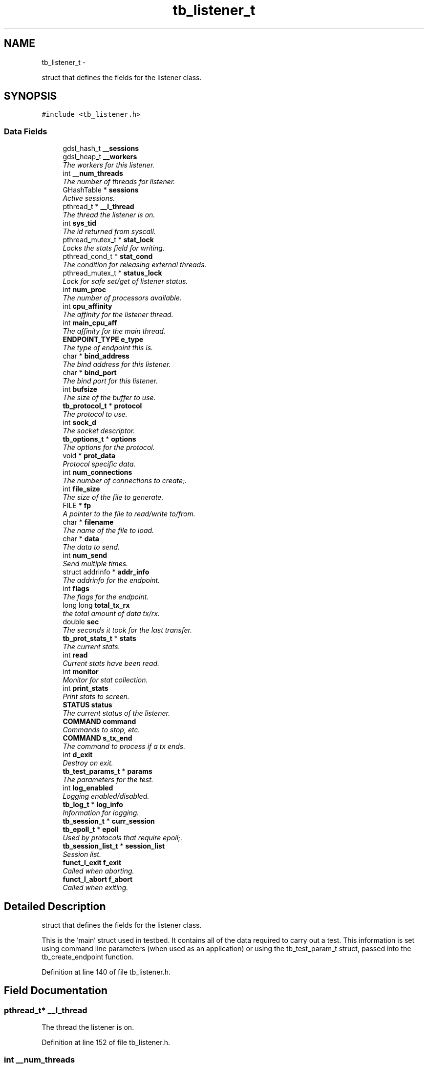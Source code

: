 .TH "tb_listener_t" 3 "Wed Feb 12 2014" "Version 0.2" "TestBed" \" -*- nroff -*-
.ad l
.nh
.SH NAME
tb_listener_t \- 
.PP
struct that defines the fields for the listener class\&.  

.SH SYNOPSIS
.br
.PP
.PP
\fC#include <tb_listener\&.h>\fP
.SS "Data Fields"

.in +1c
.ti -1c
.RI "gdsl_hash_t \fB__sessions\fP"
.br
.ti -1c
.RI "gdsl_heap_t \fB__workers\fP"
.br
.RI "\fIThe workers for this listener\&. \fP"
.ti -1c
.RI "int \fB__num_threads\fP"
.br
.RI "\fIThe number of threads for listener\&. \fP"
.ti -1c
.RI "GHashTable * \fBsessions\fP"
.br
.RI "\fIActive sessions\&. \fP"
.ti -1c
.RI "pthread_t * \fB__l_thread\fP"
.br
.RI "\fIThe thread the listener is on\&. \fP"
.ti -1c
.RI "int \fBsys_tid\fP"
.br
.RI "\fIThe id returned from syscall\&. \fP"
.ti -1c
.RI "pthread_mutex_t * \fBstat_lock\fP"
.br
.RI "\fILocks the stats field for writing\&. \fP"
.ti -1c
.RI "pthread_cond_t * \fBstat_cond\fP"
.br
.RI "\fIThe condition for releasing external threads\&. \fP"
.ti -1c
.RI "pthread_mutex_t * \fBstatus_lock\fP"
.br
.RI "\fILock for safe set/get of listener status\&. \fP"
.ti -1c
.RI "int \fBnum_proc\fP"
.br
.RI "\fIThe number of processors available\&. \fP"
.ti -1c
.RI "int \fBcpu_affinity\fP"
.br
.RI "\fIThe affinity for the listener thread\&. \fP"
.ti -1c
.RI "int \fBmain_cpu_aff\fP"
.br
.RI "\fIThe affinity for the main thread\&. \fP"
.ti -1c
.RI "\fBENDPOINT_TYPE\fP \fBe_type\fP"
.br
.RI "\fIThe type of endpoint this is\&. \fP"
.ti -1c
.RI "char * \fBbind_address\fP"
.br
.RI "\fIThe bind address for this listener\&. \fP"
.ti -1c
.RI "char * \fBbind_port\fP"
.br
.RI "\fIThe bind port for this listener\&. \fP"
.ti -1c
.RI "int \fBbufsize\fP"
.br
.RI "\fIThe size of the buffer to use\&. \fP"
.ti -1c
.RI "\fBtb_protocol_t\fP * \fBprotocol\fP"
.br
.RI "\fIThe protocol to use\&. \fP"
.ti -1c
.RI "int \fBsock_d\fP"
.br
.RI "\fIThe socket descriptor\&. \fP"
.ti -1c
.RI "\fBtb_options_t\fP * \fBoptions\fP"
.br
.RI "\fIThe options for the protocol\&. \fP"
.ti -1c
.RI "void * \fBprot_data\fP"
.br
.RI "\fIProtocol specific data\&. \fP"
.ti -1c
.RI "int \fBnum_connections\fP"
.br
.RI "\fIThe number of connections to create;\&. \fP"
.ti -1c
.RI "int \fBfile_size\fP"
.br
.RI "\fIThe size of the file to generate\&. \fP"
.ti -1c
.RI "FILE * \fBfp\fP"
.br
.RI "\fIA pointer to the file to read/write to/from\&. \fP"
.ti -1c
.RI "char * \fBfilename\fP"
.br
.RI "\fIThe name of the file to load\&. \fP"
.ti -1c
.RI "char * \fBdata\fP"
.br
.RI "\fIThe data to send\&. \fP"
.ti -1c
.RI "int \fBnum_send\fP"
.br
.RI "\fISend multiple times\&. \fP"
.ti -1c
.RI "struct addrinfo * \fBaddr_info\fP"
.br
.RI "\fIThe addrinfo for the endpoint\&. \fP"
.ti -1c
.RI "int \fBflags\fP"
.br
.RI "\fIThe flags for the endpoint\&. \fP"
.ti -1c
.RI "long long \fBtotal_tx_rx\fP"
.br
.RI "\fIthe total amount of data tx/rx\&. \fP"
.ti -1c
.RI "double \fBsec\fP"
.br
.RI "\fIThe seconds it took for the last transfer\&. \fP"
.ti -1c
.RI "\fBtb_prot_stats_t\fP * \fBstats\fP"
.br
.RI "\fIThe current stats\&. \fP"
.ti -1c
.RI "int \fBread\fP"
.br
.RI "\fICurrent stats have been read\&. \fP"
.ti -1c
.RI "int \fBmonitor\fP"
.br
.RI "\fIMonitor for stat collection\&. \fP"
.ti -1c
.RI "int \fBprint_stats\fP"
.br
.RI "\fIPrint stats to screen\&. \fP"
.ti -1c
.RI "\fBSTATUS\fP \fBstatus\fP"
.br
.RI "\fIThe current status of the listener\&. \fP"
.ti -1c
.RI "\fBCOMMAND\fP \fBcommand\fP"
.br
.RI "\fICommands to stop, etc\&. \fP"
.ti -1c
.RI "\fBCOMMAND\fP \fBs_tx_end\fP"
.br
.RI "\fIThe command to process if a tx ends\&. \fP"
.ti -1c
.RI "int \fBd_exit\fP"
.br
.RI "\fIDestroy on exit\&. \fP"
.ti -1c
.RI "\fBtb_test_params_t\fP * \fBparams\fP"
.br
.RI "\fIThe parameters for the test\&. \fP"
.ti -1c
.RI "int \fBlog_enabled\fP"
.br
.RI "\fILogging enabled/disabled\&. \fP"
.ti -1c
.RI "\fBtb_log_t\fP * \fBlog_info\fP"
.br
.RI "\fIInformation for logging\&. \fP"
.ti -1c
.RI "\fBtb_session_t\fP * \fBcurr_session\fP"
.br
.ti -1c
.RI "\fBtb_epoll_t\fP * \fBepoll\fP"
.br
.RI "\fIUsed by protocols that require epoll;\&. \fP"
.ti -1c
.RI "\fBtb_session_list_t\fP * \fBsession_list\fP"
.br
.RI "\fISession list\&. \fP"
.ti -1c
.RI "\fBfunct_l_exit\fP \fBf_exit\fP"
.br
.RI "\fICalled when aborting\&. \fP"
.ti -1c
.RI "\fBfunct_l_abort\fP \fBf_abort\fP"
.br
.RI "\fICalled when exiting\&. \fP"
.in -1c
.SH "Detailed Description"
.PP 
struct that defines the fields for the listener class\&. 

This is the 'main' struct used in testbed\&. It contains all of the data required to carry out a test\&. This information is set using command line parameters (when used as an application) or using the tb_test_param_t struct, passed into the tb_create_endpoint function\&. 
.PP
Definition at line 140 of file tb_listener\&.h\&.
.SH "Field Documentation"
.PP 
.SS "pthread_t* __l_thread"

.PP
The thread the listener is on\&. 
.PP
Definition at line 152 of file tb_listener\&.h\&.
.SS "int __num_threads"

.PP
The number of threads for listener\&. 
.PP
Definition at line 148 of file tb_listener\&.h\&.
.SS "gdsl_hash_t __sessions"
The active sessions for this listener\&. Maps address to listener\&. 
.PP
Definition at line 143 of file tb_listener\&.h\&.
.SS "gdsl_heap_t __workers"

.PP
The workers for this listener\&. 
.PP
Definition at line 147 of file tb_listener\&.h\&.
.SS "struct addrinfo* addr_info"

.PP
The addrinfo for the endpoint\&. 
.PP
Definition at line 183 of file tb_listener\&.h\&.
.SS "char* bind_address"

.PP
The bind address for this listener\&. 
.PP
Definition at line 167 of file tb_listener\&.h\&.
.SS "char* bind_port"

.PP
The bind port for this listener\&. 
.PP
Definition at line 168 of file tb_listener\&.h\&.
.SS "int bufsize"

.PP
The size of the buffer to use\&. 
.PP
Definition at line 169 of file tb_listener\&.h\&.
.SS "\fBCOMMAND\fP command"

.PP
Commands to stop, etc\&. 
.PP
Definition at line 199 of file tb_listener\&.h\&.
.SS "int cpu_affinity"

.PP
The affinity for the listener thread\&. 
.PP
Definition at line 160 of file tb_listener\&.h\&.
.SS "\fBtb_session_t\fP* curr_session"

.PP
Definition at line 211 of file tb_listener\&.h\&.
.SS "int d_exit"

.PP
Destroy on exit\&. 
.PP
Definition at line 201 of file tb_listener\&.h\&.
.SS "char* data"

.PP
The data to send\&. 
.PP
Definition at line 180 of file tb_listener\&.h\&.
.SS "\fBENDPOINT_TYPE\fP e_type"

.PP
The type of endpoint this is\&. 
.PP
Definition at line 164 of file tb_listener\&.h\&.
.SS "\fBtb_epoll_t\fP* epoll"

.PP
Used by protocols that require epoll;\&. 
.PP
Definition at line 212 of file tb_listener\&.h\&.
.SS "\fBfunct_l_abort\fP f_abort"

.PP
Called when exiting\&. 
.PP
Definition at line 217 of file tb_listener\&.h\&.
.SS "\fBfunct_l_exit\fP f_exit"

.PP
Called when aborting\&. 
.PP
Definition at line 216 of file tb_listener\&.h\&.
.SS "int file_size"

.PP
The size of the file to generate\&. 
.PP
Definition at line 177 of file tb_listener\&.h\&.
.SS "char* filename"

.PP
The name of the file to load\&. 
.PP
Definition at line 179 of file tb_listener\&.h\&.
.SS "int flags"

.PP
The flags for the endpoint\&. 
.PP
Definition at line 184 of file tb_listener\&.h\&.
.SS "FILE* fp"

.PP
A pointer to the file to read/write to/from\&. 
.PP
Definition at line 178 of file tb_listener\&.h\&.
.SS "int log_enabled"

.PP
Logging enabled/disabled\&. 
.PP
Definition at line 207 of file tb_listener\&.h\&.
.SS "\fBtb_log_t\fP* log_info"

.PP
Information for logging\&. 
.PP
Definition at line 208 of file tb_listener\&.h\&.
.SS "int main_cpu_aff"

.PP
The affinity for the main thread\&. 
.PP
Definition at line 161 of file tb_listener\&.h\&.
.SS "int monitor"

.PP
Monitor for stat collection\&. 
.PP
Definition at line 194 of file tb_listener\&.h\&.
.SS "int num_connections"

.PP
The number of connections to create;\&. 
.PP
Definition at line 174 of file tb_listener\&.h\&.
.SS "int num_proc"

.PP
The number of processors available\&. 
.PP
Definition at line 159 of file tb_listener\&.h\&.
.SS "int num_send"

.PP
Send multiple times\&. 
.PP
Definition at line 181 of file tb_listener\&.h\&.
.SS "\fBtb_options_t\fP* options"

.PP
The options for the protocol\&. 
.PP
Definition at line 172 of file tb_listener\&.h\&.
.SS "\fBtb_test_params_t\fP* params"

.PP
The parameters for the test\&. 
.PP
Definition at line 204 of file tb_listener\&.h\&.
.SS "int print_stats"

.PP
Print stats to screen\&. 
.PP
Definition at line 195 of file tb_listener\&.h\&.
.SS "void* prot_data"

.PP
Protocol specific data\&. 
.PP
Definition at line 173 of file tb_listener\&.h\&.
.SS "\fBtb_protocol_t\fP* protocol"

.PP
The protocol to use\&. 
.PP
Definition at line 170 of file tb_listener\&.h\&.
.SS "int read"

.PP
Current stats have been read\&. 
.PP
Definition at line 193 of file tb_listener\&.h\&.
.SS "\fBCOMMAND\fP s_tx_end"

.PP
The command to process if a tx ends\&. 
.PP
Definition at line 200 of file tb_listener\&.h\&.
.SS "double sec"

.PP
The seconds it took for the last transfer\&. 
.PP
Definition at line 189 of file tb_listener\&.h\&.
.SS "\fBtb_session_list_t\fP* session_list"

.PP
Session list\&. 
.PP
Definition at line 213 of file tb_listener\&.h\&.
.SS "GHashTable* sessions"

.PP
Active sessions\&. 
.PP
Definition at line 150 of file tb_listener\&.h\&.
.SS "int sock_d"

.PP
The socket descriptor\&. 
.PP
Definition at line 171 of file tb_listener\&.h\&.
.SS "pthread_cond_t* stat_cond"

.PP
The condition for releasing external threads\&. 
.PP
Definition at line 155 of file tb_listener\&.h\&.
.SS "pthread_mutex_t* stat_lock"

.PP
Locks the stats field for writing\&. 
.PP
Definition at line 154 of file tb_listener\&.h\&.
.SS "\fBtb_prot_stats_t\fP* stats"

.PP
The current stats\&. 
.PP
Definition at line 192 of file tb_listener\&.h\&.
.SS "\fBSTATUS\fP status"

.PP
The current status of the listener\&. 
.PP
Definition at line 198 of file tb_listener\&.h\&.
.SS "pthread_mutex_t* status_lock"

.PP
Lock for safe set/get of listener status\&. 
.PP
Definition at line 156 of file tb_listener\&.h\&.
.SS "int sys_tid"

.PP
The id returned from syscall\&. 
.PP
Definition at line 153 of file tb_listener\&.h\&.
.SS "long long total_tx_rx"

.PP
the total amount of data tx/rx\&. 
.PP
Definition at line 188 of file tb_listener\&.h\&.

.SH "Author"
.PP 
Generated automatically by Doxygen for TestBed from the source code\&.
